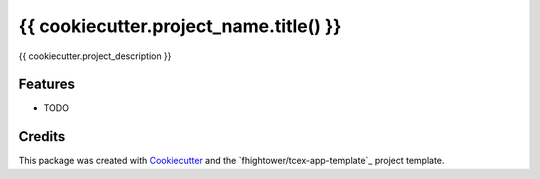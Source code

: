 =======================================
{{ cookiecutter.project_name.title() }}
=======================================

{{ cookiecutter.project_description }}

Features
--------

* TODO

Credits
---------

This package was created with Cookiecutter_ and the `fhightower/tcex-app-template`_ project template.

.. _Cookiecutter: https://github.com/audreyr/cookiecutter
.. _`fhightower/python-project-template`: https://github.com/fhightower/tcex-app-template
